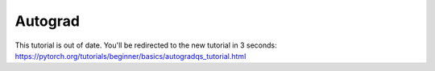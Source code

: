 Autograd
==============

This tutorial is out of date. You'll be redirected to the new tutorial in 3 seconds: https://pytorch.org/tutorials/beginner/basics/autogradqs_tutorial.html

.. raw:: html

   <meta http-equiv="Refresh" content="3; url='https://pytorch.org/tutorials/beginner/basics/autogradqs_tutorial.html'" />
